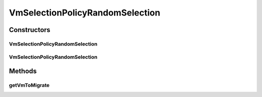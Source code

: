 .. java:import:: org.cloudbus.cloudsim.distributions ContinuousDistribution

.. java:import:: org.cloudbus.cloudsim.distributions UniformDistr

.. java:import:: org.cloudbus.cloudsim.hosts Host

.. java:import:: org.cloudbus.cloudsim.vms Vm

.. java:import:: java.util List

.. java:import:: java.util Objects

VmSelectionPolicyRandomSelection
================================

.. java:package:: org.cloudbus.cloudsim.selectionpolicies
   :noindex:

.. java:type:: public class VmSelectionPolicyRandomSelection implements VmSelectionPolicy

   A VM selection policy that randomly select VMs to migrate from a host. It uses a uniform Pseudo Random Number Generator (PRNG) as default to select VMs. If you are using any algorithms, policies or workload included in the power package please cite the following paper:

   ..

   * \ `Anton Beloglazov, and Rajkumar Buyya, "Optimal Online Deterministic Algorithms and Adaptive Heuristics for Energy and Performance Efficient Dynamic Consolidation of Virtual Machines in Cloud Data Centers", Concurrency and Computation: Practice and Experience (CCPE), Volume 24, Issue 13, Pages: 1397-1420, John Wiley and Sons, Ltd, New York, USA, 2012 <https://doi.org/10.1002/cpe.1867>`_\

   :author: Anton Beloglazov

Constructors
------------
VmSelectionPolicyRandomSelection
^^^^^^^^^^^^^^^^^^^^^^^^^^^^^^^^

.. java:constructor:: public VmSelectionPolicyRandomSelection()
   :outertype: VmSelectionPolicyRandomSelection

   Creates a PowerVmSelectionPolicyRandomSelection using a uniform Pseudo Random Number Generator (PRNG) as default to select VMs to migrate.

VmSelectionPolicyRandomSelection
^^^^^^^^^^^^^^^^^^^^^^^^^^^^^^^^

.. java:constructor:: public VmSelectionPolicyRandomSelection(ContinuousDistribution rand)
   :outertype: VmSelectionPolicyRandomSelection

   Creates a PowerVmSelectionPolicyRandomSelection using a given Pseudo Random Number Generator (PRNG) to select VMs to migrate.

   :param rand: a Pseudo Random Number Generator (PRNG) to randomly select VMs to migrate.

Methods
-------
getVmToMigrate
^^^^^^^^^^^^^^

.. java:method:: @Override public Vm getVmToMigrate(Host host)
   :outertype: VmSelectionPolicyRandomSelection


